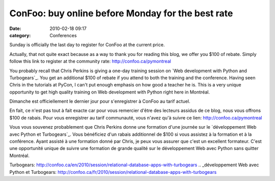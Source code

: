 ConFoo: buy online before Monday for the best rate
##################################################
:date: 2010-02-18 09:17
:category: Conferences

Sunday is officially the last day to register for ConFoo at the current
price.

Actually, that not quite exact because as a way to thank you for reading
this blog, we offer you $100 of rebate. Simply follow this link to
register at the community rate: `http://confoo.ca/pymontreal`_

You probably recall that Chris Perkins is giving a one-day training
session on `Web development with Python and Turbogears`_. You get an
additional $100 of rebate if you attend to both the training and the
conference. Having seen Chris in the tutorials at PyCon, I can't put
enough emphasis on how good a teacher he is. This is a very unique
opportunity to get high quality training on Web development with Python
right here in Montréal.

Dimanche est officiellement le dernier jour pour s'enregistrer à ConFoo
au tarif actuel.

En fait, ce n'est pas tout à fait exacte car pour vous remercier d'être
des lecteurs assidus de ce blog, nous vous offrons $100 de rabais. Pour
vous enregistrer au tarif communauté, vous n'avez qu'à suivre ce lien:
`http://confoo.ca/pymontreal`_

Vous vous souvenez probablement que Chris Perkins donne une formation
d'une journée sur le `développement Web avec Python et Turbogears`_.
Vous bénéficiez d'un rabais additionnel de $100 si vous assistez à la
formation et à la conférence. Ayant assisté à une formation donné par
Chris, je peux vous assurer que c'est un excellent formateur. C'est une
opportunité unique de suivre une formation de grande qualité sur le
développement Web avec Python sans quitter Montréal.

.. raw:: html

   </p>

.. _`http://confoo.ca/pymontreal`: http://confoo.ca/pymontreal
.. _Web development with Python and
Turbogears: http://confoo.ca/en/2010/session/relational-database-apps-with-turbogears
.. _développement Web avec Python et
Turbogears: http://confoo.ca/fr/2010/session/relational-database-apps-with-turbogears
